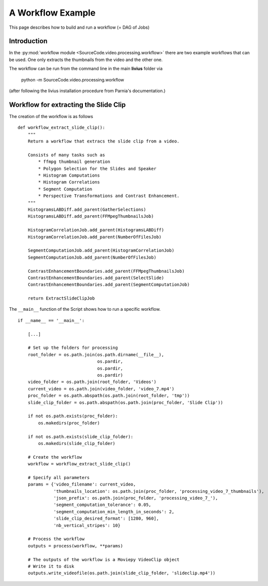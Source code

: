 ==================
A Workflow Example
==================

This page describes how to build and run a workflow (= DAG of Jobs)

------------
Introduction
------------

In the :py:mod:`workflow module <SourceCode.video.processing.workflow>`  there are two example workflows that can be used. One only extracts
the thumbnails from the video and the other one.

The workflow can be run from the command line in the main **livius** folder via

    python -m SourceCode.video.processing.workflow

(after following the livius installation procedure from Parnia's documentation.)

--------------------------------------
Workflow for extracting the Slide Clip
--------------------------------------

The creation of the workflow is as follows ::

    def workflow_extract_slide_clip():
        """
        Return a workflow that extracs the slide clip from a video.

        Consists of many tasks such as
            * ffmpg thumbnail generation
            * Polygon Selection for the Slides and Speaker
            * Histogram Computations
            * Histogram Correlations
            * Segment Computation
            * Perspective Transformations and Contrast Enhancement.
        """
        HistogramsLABDiff.add_parent(GatherSelections)
        HistogramsLABDiff.add_parent(FFMpegThumbnailsJob)

        HistogramCorrelationJob.add_parent(HistogramsLABDiff)
        HistogramCorrelationJob.add_parent(NumberOfFilesJob)

        SegmentComputationJob.add_parent(HistogramCorrelationJob)
        SegmentComputationJob.add_parent(NumberOfFilesJob)

        ContrastEnhancementBoundaries.add_parent(FFMpegThumbnailsJob)
        ContrastEnhancementBoundaries.add_parent(SelectSlide)
        ContrastEnhancementBoundaries.add_parent(SegmentComputationJob)

        return ExtractSlideClipJob


The ``__main__`` function of the Script shows how to run a specific workflow. ::

    if __name__ == '__main__':

        [...]

        # Set up the folders for processing
        root_folder = os.path.join(os.path.dirname(__file__),
                                   os.pardir,
                                   os.pardir,
                                   os.pardir)
        video_folder = os.path.join(root_folder, 'Videos')
        current_video = os.path.join(video_folder, 'video_7.mp4')
        proc_folder = os.path.abspath(os.path.join(root_folder, 'tmp'))
        slide_clip_folder = os.path.abspath(os.path.join(proc_folder, 'Slide Clip'))

        if not os.path.exists(proc_folder):
            os.makedirs(proc_folder)

        if not os.path.exists(slide_clip_folder):
            os.makedirs(slide_clip_folder)

        # Create the workflow
        workflow = workflow_extract_slide_clip()

        # Specify all parameters
        params = {'video_filename': current_video,
                  'thumbnails_location': os.path.join(proc_folder, 'processing_video_7_thumbnails'),
                  'json_prefix': os.path.join(proc_folder, 'processing_video_7_'),
                  'segment_computation_tolerance': 0.05,
                  'segment_computation_min_length_in_seconds': 2,
                  'slide_clip_desired_format': [1280, 960],
                  'nb_vertical_stripes': 10}

        # Process the workflow
        outputs = process(workflow, **params)

        # The outputs of the workflow is a Moviepy VideoClip object
        # Write it to disk
        outputs.write_videofile(os.path.join(slide_clip_folder, 'slideclip.mp4'))


